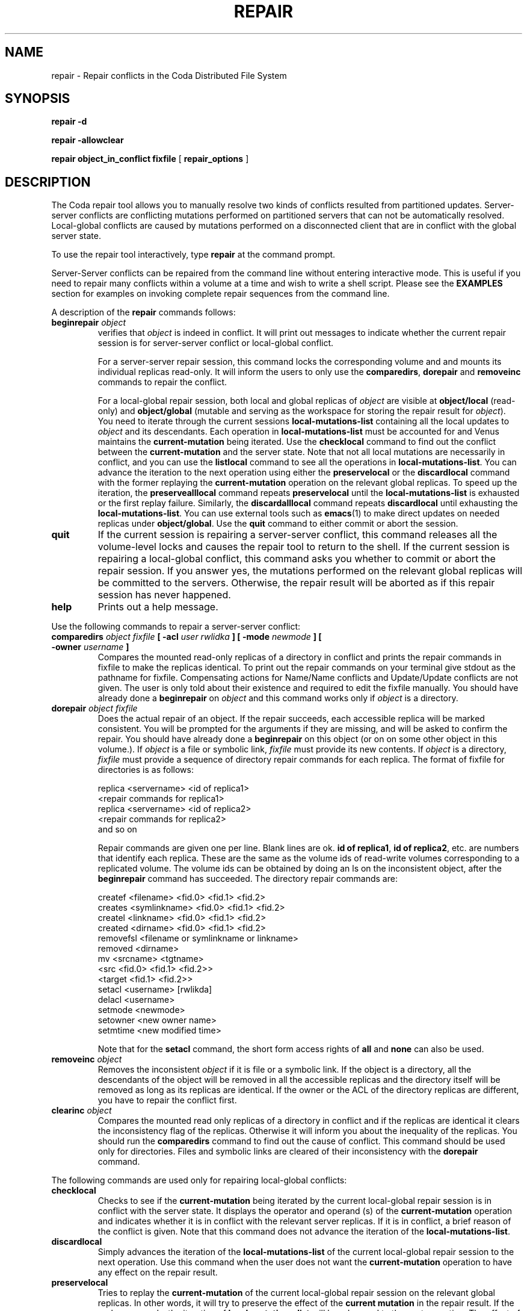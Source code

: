 .TH "REPAIR" "1" "25 April 2005" "Coda Distributed File System" ""

.SH NAME
repair \- Repair conflicts in the Coda Distributed File    System
.SH SYNOPSIS

\fBrepair\fR \fB-d\fR


\fBrepair\fR \fB-allowclear\fR


\fBrepair\fR \fBobject_in_conflict\fR \fBfixfile\fR [ \fBrepair_options\fR ]

.SH "DESCRIPTION"
.PP
The Coda repair tool allows you to manually resolve two kinds
of conflicts resulted from partitioned updates. Server-server
conflicts are conflicting mutations performed on partitioned servers
that can not be automatically resolved. Local-global conflicts are
caused by mutations performed on a disconnected client that are in
conflict with the global server state.
.PP
To use the repair tool interactively, type
\fBrepair\fR at the command prompt.
.PP
Server-Server conflicts can be repaired from the command line
without entering interactive mode. This is useful if you need to
repair many conflicts within a volume at a time and wish to write a
shell script. Please see the \fBEXAMPLES\fR section
for examples on invoking complete repair sequences from the command
line.
.PP
A description of the \fBrepair\fR commands follows:
.TP
\fBbeginrepair \fIobject\fB\fR
verifies that \fIobject\fR is
indeed in conflict. It will print out messages to indicate
whether the current repair session is for server-server
conflict or local-global conflict.

For a server-server repair session, this command locks
the corresponding volume and and mounts its individual
replicas read-only. It will inform the users to only use the
\fBcomparedirs\fR, \fBdorepair\fR
and \fBremoveinc\fR commands to repair the conflict.

For a local-global repair session, both local and
global replicas of \fIobject\fR are
visible at \fBobject/local\fR (read-only) and
\fBobject/global\fR (mutable and serving as
the workspace for storing the repair result for
\fIobject\fR). You need to iterate
through the current sessions
\fBlocal-mutations-list\fR containing all the
local updates to \fIobject\fR and its
descendants. Each operation in
\fBlocal-mutations-list\fR must be accounted
for and Venus maintains the
\fBcurrent-mutation\fR being iterated. Use
the \fBchecklocal\fR command to find out the
conflict between the \fBcurrent-mutation\fR
and the server state. Note that not all local mutations are
necessarily in conflict, and you can use the
\fBlistlocal\fR command to see all the
operations in \fBlocal-mutations-list\fR\&. You
can advance the iteration to the next operation using either
the \fBpreservelocal\fR or the
\fBdiscardlocal\fR command with the former
replaying the \fBcurrent-mutation\fR
operation on the relevant global replicas. To speed up the
iteration, the \fBpreservealllocal\fR command
repeats \fBpreservelocal\fR until the
\fBlocal-mutations-list\fR is exhausted or
the first replay failure. Similarly, the
\fBdiscardalllocal\fR command repeats
\fBdiscardlocal\fR until exhausting the
\fBlocal-mutations-list\fR\&. You can use
external tools such as
\fBemacs\fR(1)
to make direct updates on needed replicas under
\fBobject/global\fR\&. Use the
\fBquit\fR command to either commit or abort
the session.
.TP
\fBquit\fR
If the current session is repairing a server-server
conflict, this command releases all the volume-level locks
and causes the repair tool to return to the shell. If the
current session is repairing a local-global conflict, this
command asks you whether to commit or abort the repair
session. If you answer yes, the mutations performed on the
relevant global replicas will be committed to the servers.
Otherwise, the repair result will be aborted as if this
repair session has never happened.
.TP
\fBhelp\fR
Prints out a help message.
.PP
Use the following commands to repair a server-server conflict:
.TP
\fBcomparedirs \fIobject\fB \fIfixfile\fB [ -acl \fIuser\fB \fIrwlidka\fB ] [ -mode \fInewmode\fB ] [ -owner \fIusername\fB ] \fR
Compares the mounted read-only replicas of a directory
in conflict and prints the repair commands in fixfile to
make the replicas identical. To print out the repair
commands on your terminal give stdout as the pathname for
fixfile. Compensating actions for Name/Name conflicts and
Update/Update conflicts are not given. The user is only told
about their existence and required to edit the fixfile
manually. You should have already done a
\fBbeginrepair\fR on
\fIobject\fR and this command works
only if \fIobject\fR is a directory.
.TP
\fBdorepair \fIobject\fB \fIfixfile\fB \fR
Does the actual repair of an object.  If the  repair
succeeds,  each accessible replica will be marked
consistent. You will be prompted for the arguments if they
are missing, and  will be  asked  to confirm the repair.
You should have already done a
\fBbeginrepair\fR on this object (or on on some
other object in this volume.). If
\fIobject\fR is a file or symbolic
link, \fIfixfile\fR must  provide its
new  contents.  If \fIobject\fR is a
directory, \fIfixfile\fR must provide a
sequence of directory repair commands for each replica. The
format of fixfile for directories is as follows:

.nf
replica <servername> <id of replica1>
    <repair commands for replica1>
replica <servername> <id of replica2>
    <repair commands for  replica2>
and so on
.fi

Repair commands are given one per line.  Blank lines
are ok. \fBid of replica1\fR, \fBid of
replica2\fR, etc. are  numbers that identify each
replica.  These are the same as the volume  ids  of
read-write volumes corresponding to a replicated volume.
The volume ids can be obtained by doing an ls on the
inconsistent object, after the
\fBbeginrepair\fR command has succeeded.  The
directory repair commands are:

.nf
createf <filename> <fid.0> <fid.1> <fid.2>
creates <symlinkname> <fid.0> <fid.1> <fid.2>
createl <linkname> <fid.0> <fid.1> <fid.2>
created <dirname> <fid.0> <fid.1> <fid.2>
removefsl  <filename or symlinkname or linkname>
removed  <dirname>
mv <srcname> <tgtname>
    <src <fid.0> <fid.1> <fid.2>>
    <target <fid.1> <fid.2>>
setacl  <username> [rwlikda]
delacl  <username>
setmode <newmode>
setowner <new owner name>
setmtime <new modified time>
.fi

Note that for the \fBsetacl\fR command,
the short form access rights of \fBall\fR and
\fBnone\fR can also be used.
.TP
\fBremoveinc \fIobject\fB \fR
Removes the inconsistent
\fIobject\fR if it is file or a
symbolic link. If the object is a directory, all the
descendants of the object will be removed in all the
accessible replicas and the directory itself will be removed
as long as its replicas are identical. If the owner or the
ACL of the directory replicas are different, you have to
repair the conflict first.
.TP
\fBclearinc \fIobject\fB \fR
Compares the mounted read only replicas of a directory
in conflict and if the replicas are identical it clears the
inconsistency flag of the replicas. Otherwise it will inform
you about the inequality of the replicas. You should run the
\fBcomparedirs\fR command to find out the cause
of conflict. This command should be used only for
directories. Files and symbolic links are cleared of their
inconsistency with the \fBdorepair\fR command.
.PP
The following commands are used only for repairing
local-global conflicts:
.TP
\fBchecklocal\fR
Checks to see if the
\fBcurrent-mutation\fR being iterated by the
current local-global repair session is in conflict with the
server state. It displays the operator and operand (s) of
the \fBcurrent-mutation\fR operation and
indicates whether it is in conflict with the relevant server
replicas. If it is in conflict, a brief reason of the
conflict is given. Note that this command does not advance
the iteration of the
\fBlocal-mutations-list\fR\&.
.TP
\fBdiscardlocal\fR
Simply advances the iteration of the
\fBlocal-mutations-list\fR of the current
local-global repair session to the next operation. Use this
command when the user does not want the
\fBcurrent-mutation\fR operation to have any
effect on the repair result.
.TP
\fBpreservelocal\fR
Tries to replay the
\fBcurrent-mutation\fR of the current
local-global repair session on the relevant global replicas.
In other words, it will try to preserve the effect of the
\fBcurrent mutation\fR in the repair result.
If the replay succeeds, the iteration of
\fBlocal-mutations-list\fR will be advanced
to the next operation. The effect of the replay is visible
only on this client and not on the server until the repair
result is successfully committed. If the replay fails,
information about the reason of the failure will be
displayed.  
.TP
\fBdiscardalllocal\fR
Repeatedly performs the
\fBdiscardlocal\fR command until the
\fBlocal-mutations-list\fR is exhausted. Its
effect is to finish the iteration and discard the effect of
all the remaining mutations on the repair result.
.TP
\fBpreservealllocal\fR
Repeatedly performs the
\fBpreservelocal\fR command until the first
failure or the iteration of
\fBlocal-mutations-list\fR is exhausted. This
command is used if the user wants to preserve the effect of
all the remaining mutation operations in the repair result.
.TP
\fBlistlocal\fR
Prints out all the mutation operations in the
\fBlocal-mutations-list\fR of the current
local-global repair session.
.PP
The following commands existed in old versions but are no
longer supported:
.TP
\fBshowreplicas \fIobject\fB \fR
Shows the names of the individual replicas of
\fIobject\fR, and the pathnames by
which these replicas may be examined read-only. A
\fBbeginrepair\fR must have been done earlier
on this object (or on another object in the same volume).
.TP
\fBunlockvolume \fIpathname\fB \fR
Tells Venus to unlock the specified  volume  in
repair.   No check  is done to see if you locked the volume
during this repair session.  The primary use of this command
is to unlock volumes that were locked during a previous,
aborted, invocation of the repair tool.  The command will
fail if Venus discovers that you do not hold the repair lock
on the server.   This could happen, for example, if your
aborted repair occurred on another workstation, or if you
were not repairing the volume in the first place.
.SH "EXAMPLES"
.PP
This will cause repair to examine the object "common",
generate a fix file for it and in addition to the contents of the
fix file, and set the acl for hmpierce to \fBrlidwka\fR on the
replica.

.nf
repair common /tmp/fix -acl hmpierce all
.fi
.PP
The same repair would look like this in interactive mode:

.nf
repair> beginrepair common
repair> comparedirs common /tmp/fix -acl hmpierce all
repair> dorepair common /tmp/fix 
repair> endrepair
repair> quit
.fi
.SH "AUTHORS"
.PP
.TP 0.2i
\(bu
M. Satyanarayanan, 1989, Created
.TP 0.2i
\(bu
Puneet Kumar, 1991, Substantially revised
.TP 0.2i
\(bu
Joshua Raiff, 1993, Created man page
.TP 0.2i
\(bu
Qi Lu, 1995, Added local-global repair commands and
revised man page
.TP 0.2i
\(bu
Henry M. Pierce, 1998, updated for command line
options
